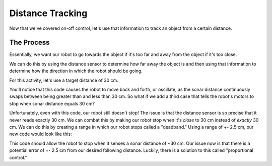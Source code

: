 Distance Tracking 
=================

Now that we've covered on-off control, let's use that information to track an object from a certain distance. 

The Process
-----------

Essentially, we want our robot to go towards the object if it's too far and away from the object if it's too close. 

We can do this by using the distance sensor to determine how far away the object is and then using that information to determine how the direction in which the robot should be going.

For this activity, let's use a target distance of 30 cm. 

.. tab-set::

    .. tab-item:: Python

        .. code-block:: python

            from XRPLib.rangefinder import Rangefinder

            rangefinder = Rangefinder.get_default_rangefinder()

            while True:
                if (rangefinder.distance()) < 30:
                    drivetrain.set_speed((-20), (-20))
                elif (rangefinder.distance()) > 30:
                    drivetrain.set_speed(20, 20)


    .. tab-item:: Blockly

        .. image:: media/SimpleStandoff.png
            :width: 300

You'll notice that this code causes the robot to move back and forth, or oscillate, as the sonar distance continuously swaps between being greater than and less than 30 cm.
So what if we add a third case that tells the robot's motors to stop when sonar distance equals 30 cm?

.. tab-set::

    .. tab-item:: Python

        .. code-block:: python

            from XRPLib.rangefinder import Rangefinder

            rangefinder = Rangefinder.get_default_rangefinder()

            while True:
                if (rangefinder.distance()) < 30:
                    drivetrain.set_speed((-20), (-20))
                elif (rangefinder.distance()) > 30:
                    drivetrain.set_speed(20, 20)
                else:
                    drivetrain.stop()


    .. tab-item:: Blockly

        .. image:: media/SimpleStandoffStop.png
            :width: 300

Unfortunately, even with this code, our robot still doesn't stop! The issue is that the distance sensor is so precise that it
never reads exactly 30 cm. We can combat this by making our robot stop when it's *close* to 30 cm instead of *exactly* 30 cm.
We can do this by creating a range in which our robot stops called a "deadband." Using a range of +- 2.5 cm, our new code would look like this:


.. tab-set::

    .. tab-item:: Python

        .. code-block:: python

            from XRPLib.rangefinder import Rangefinder

            rangefinder = Rangefinder.get_default_rangefinder()

            while True:
                if (rangefinder.distance()) < 27.5:
                    drivetrain.set_speed((-20), (-20))
                elif (rangefinder.distance()) > 32.5:
                    drivetrain.set_speed(20, 20)
                else:
                    drivetrain.stop()


    .. tab-item:: Blockly

        .. image:: media/deadband.png
            :width: 300

This code should allow the robot to stop when it senses a sonar distance of ~30 cm. Our issue now is that
there is a potential error of +- 2.5 cm from our desired following distance. Luckily, there is a solution to this called "proportional control."
